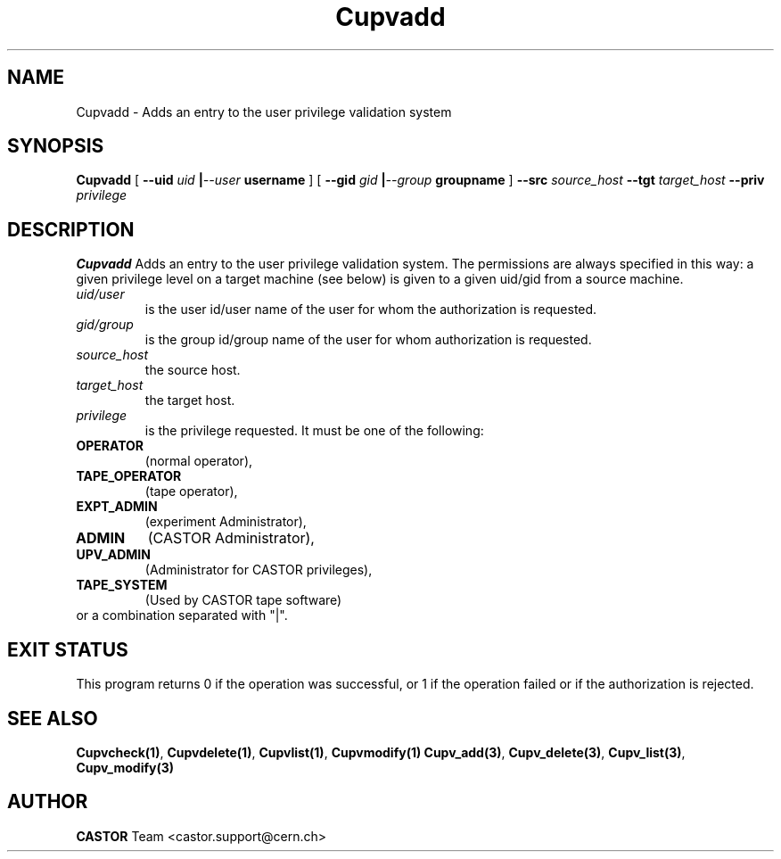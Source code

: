 .\" @(#)$RCSfile: Cupvadd.man,v $ $Revision: 1.2 $ $Date: 2002/06/11 14:12:04 $ CERN IT-DS/HSM Ben Couturier
.\" Copyright (C) 2002 by CERN/IT/DS/HSM
.\" All rights reserved
.\" 
.TH "Cupvadd" "1" "$Date: 2002/06/11 14:12:04 $" "CASTOR" "UPV Administrator commands"
.SH "NAME"
Cupvadd \- Adds an entry to the user privilege validation system
.SH "SYNOPSIS"
.B Cupvadd
[
.BI \-\-uid " uid " | \-\-user " username"
] [
.BI \-\-gid " gid " | \-\-group " groupname"
]
.BI \-\-src " source_host"
.BI \-\-tgt " target_host"
.BI \-\-priv " privilege"

.SH "DESCRIPTION"
.B Cupvadd
Adds an entry to the user privilege validation system. The permissions are always specified in this way: a given privilege level on a target machine (see below) is given  to a given uid/gid from a source machine.
.TP 
.I uid/user
is the user id/user name of the user for whom the authorization is requested.
.TP 
.I gid/group
is the group id/group name of the user for whom authorization is requested.
.TP 
.I source_host
the source host.
.TP 
.I target_host
the target host.
.TP 
.I privilege
is the privilege requested. It must be one of the following:
.IP 
.TP
.BR OPERATOR 
(normal operator), 
.TP
.BR TAPE_OPERATOR 
(tape operator), 
.TP
.BR EXPT_ADMIN 
(experiment Administrator), 
.TP
.BR ADMIN 
(CASTOR Administrator), 
.TP
.BR UPV_ADMIN 
(Administrator for CASTOR privileges), 
.TP
.BR TAPE_SYSTEM 
(Used by CASTOR tape software)
.TP
or a combination separated with "|".
.SH "EXIT STATUS"
This program returns 0 if the operation was successful, or 1 if the operation
failed or if the authorization is rejected. 
.SH "SEE ALSO"
.BR Cupvcheck(1) ,
.BR Cupvdelete(1) ,
.BR Cupvlist(1) ,
.BR Cupvmodify(1)
.BR Cupv_add(3) ,
.BR Cupv_delete(3) ,
.BR Cupv_list(3) ,
.B Cupv_modify(3)
.SH "AUTHOR"
\fBCASTOR\fP Team <castor.support@cern.ch>
